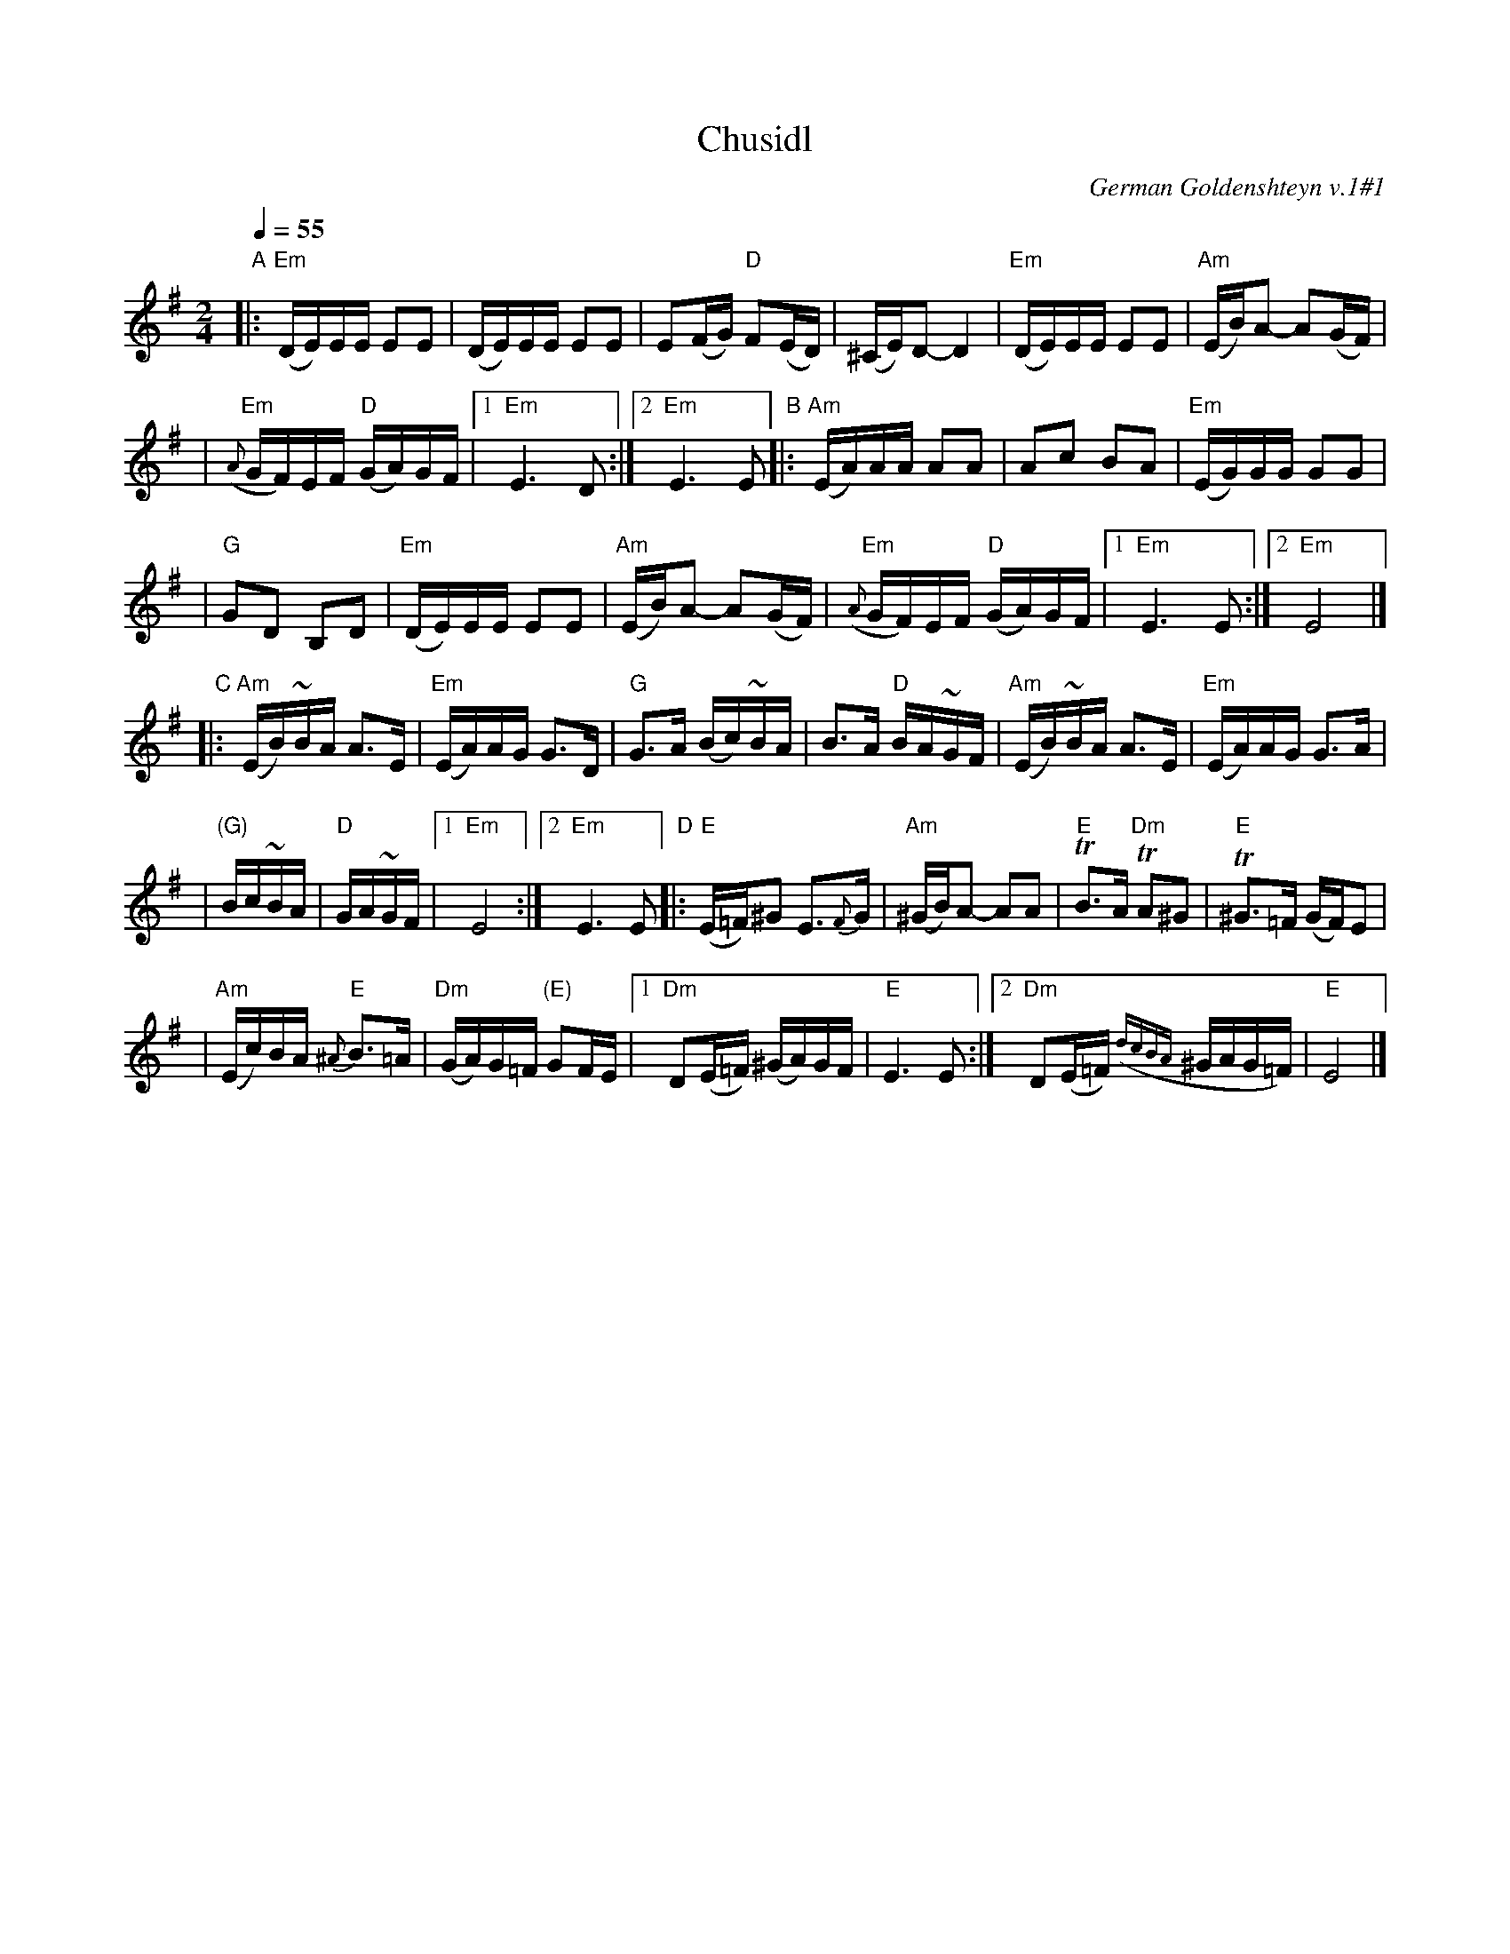 X: 129
T: Chusidl
O: German Goldenshteyn v.1#1
Q: 1/4=55
M: 2/4
L: 1/16
K: Em
"A"|:"Em"(DE)EE E2E2 | (DE)EE E2E2 \
| E2(FG) "D"F2(ED) | (^CE)D2- D4 \
| "Em"(DE)EE E2E2 | "Am"(EB)A2- A2(GF) |
| "Em"({A}GF)EF "D"(GA)GF |1 "Em"E6 D2 \
:|2 "Em"E6 E2 "B"|:"Am"(EA)AA A2A2 \
| A2c2 B2A2 | "Em"(EG)GG G2G2 |
| "G"G2D2 B,2D2 | "Em"(DE)EE E2E2 \
| "Am"(EB)A2- A2(GF) | "Em"({A}GF)EF "D"(GA)GF \
|1 "Em"E6 E2 :|2 "Em"E8 |]
"C"|:"Am"(EB)~BA A3E | "Em"(EA)AG G3D \
| "G"G3A (Bc)~BA | B3A "D"BA~GF \
| "Am"(EB)~BA A3E | "Em"(EA)AG G3A |
| "(G)"Bc~BA| "D"GA~GF |1 "Em"E8 \
:|2 "Em"E6 E2 "D"|:"E"(E=F)^G2 E3{F}G \
| "Am"(^GB)A2- A2A2 | "E"TB3A "Dm"TA2^G2 \
| "E"T^G3=F (GF)E2 |
| "Am"(Ec)BA "E"{^A}B3=A | "Dm"(GA)G=F "(E)"G2FE \
|1 "Dm"D2(E=F) (^GA)GF | "E"E6 E2 \
:|2 "Dm"D2(E=F) ({dcBA}^GAG=F) | "E"E8 |]
